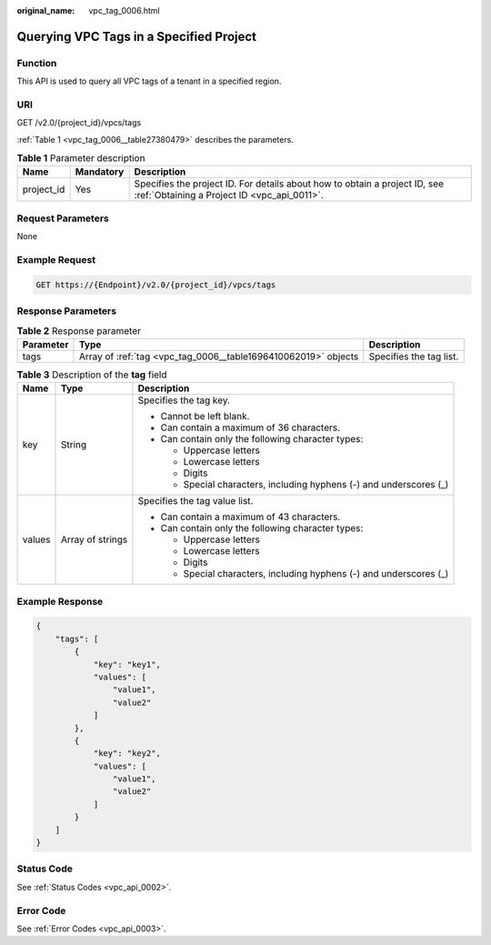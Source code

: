 :original_name: vpc_tag_0006.html

.. _vpc_tag_0006:

Querying VPC Tags in a Specified Project
========================================

Function
--------

This API is used to query all VPC tags of a tenant in a specified region.

URI
---

GET /v2.0/{project_id}/vpcs/tags

:ref:`Table 1 <vpc_tag_0006__table27380479>` describes the parameters.

.. _vpc_tag_0006__table27380479:

.. table:: **Table 1** Parameter description

   +------------+-----------+---------------------------------------------------------------------------------------------------------------------------+
   | Name       | Mandatory | Description                                                                                                               |
   +============+===========+===========================================================================================================================+
   | project_id | Yes       | Specifies the project ID. For details about how to obtain a project ID, see :ref:`Obtaining a Project ID <vpc_api_0011>`. |
   +------------+-----------+---------------------------------------------------------------------------------------------------------------------------+

Request Parameters
------------------

None

Example Request
---------------

.. code-block:: text

   GET https://{Endpoint}/v2.0/{project_id}/vpcs/tags

Response Parameters
-------------------

.. table:: **Table 2** Response parameter

   +-----------+----------------------------------------------------------------+-------------------------+
   | Parameter | Type                                                           | Description             |
   +===========+================================================================+=========================+
   | tags      | Array of :ref:`tag <vpc_tag_0006__table1696410062019>` objects | Specifies the tag list. |
   +-----------+----------------------------------------------------------------+-------------------------+

.. _vpc_tag_0006__table1696410062019:

.. table:: **Table 3** Description of the **tag** field

   +-----------------------+-----------------------+---------------------------------------------------------------------+
   | Name                  | Type                  | Description                                                         |
   +=======================+=======================+=====================================================================+
   | key                   | String                | Specifies the tag key.                                              |
   |                       |                       |                                                                     |
   |                       |                       | -  Cannot be left blank.                                            |
   |                       |                       | -  Can contain a maximum of 36 characters.                          |
   |                       |                       | -  Can contain only the following character types:                  |
   |                       |                       |                                                                     |
   |                       |                       |    -  Uppercase letters                                             |
   |                       |                       |    -  Lowercase letters                                             |
   |                       |                       |    -  Digits                                                        |
   |                       |                       |    -  Special characters, including hyphens (-) and underscores (_) |
   +-----------------------+-----------------------+---------------------------------------------------------------------+
   | values                | Array of strings      | Specifies the tag value list.                                       |
   |                       |                       |                                                                     |
   |                       |                       | -  Can contain a maximum of 43 characters.                          |
   |                       |                       | -  Can contain only the following character types:                  |
   |                       |                       |                                                                     |
   |                       |                       |    -  Uppercase letters                                             |
   |                       |                       |    -  Lowercase letters                                             |
   |                       |                       |    -  Digits                                                        |
   |                       |                       |    -  Special characters, including hyphens (-) and underscores (_) |
   +-----------------------+-----------------------+---------------------------------------------------------------------+

Example Response
----------------

.. code-block::

   {
       "tags": [
           {
               "key": "key1",
               "values": [
                   "value1",
                   "value2"
               ]
           },
           {
               "key": "key2",
               "values": [
                   "value1",
                   "value2"
               ]
           }
       ]
   }

Status Code
-----------

See :ref:`Status Codes <vpc_api_0002>`.

Error Code
----------

See :ref:`Error Codes <vpc_api_0003>`.

